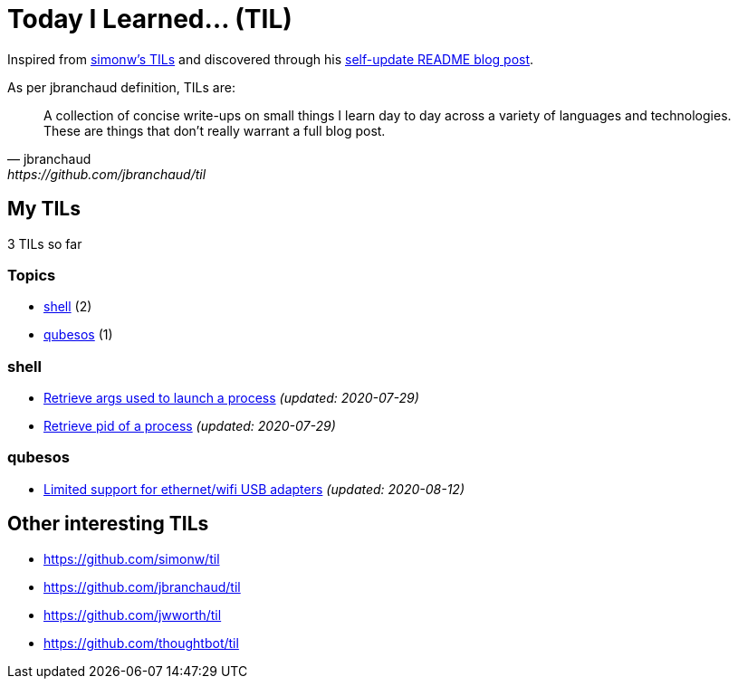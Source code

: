 = Today I Learned... (TIL)

Inspired from https://github.com/simonw/til[simonw's TILs] and discovered through his https://simonwillison.net/2020/Jul/10/self-updating-profile-readme/[self-update README blog post].

As per jbranchaud definition, TILs are:

[quote, jbranchaud, https://github.com/jbranchaud/til]
A collection of concise write-ups on small things I learn day to day across a variety of languages and technologies. These are things that don't really warrant a full blog post.

== My TILs

3 TILs so far

=== Topics

* <<shell,shell>> (2)
* <<qubesos,qubesos>> (1)

=== shell [[shell]]

* link:shell/retrieve-args-used-to-launch-a-process.adoc[Retrieve args used to launch a process] _(updated: 2020-07-29)_
* link:shell/retrieve-pid-of-a-process.adoc[Retrieve pid of a process] _(updated: 2020-07-29)_

=== qubesos [[qubesos]]

* link:qubesos/ethernet-wifi-usb-adapters-limited-support.adoc[Limited support for ethernet/wifi USB adapters] _(updated: 2020-08-12)_

== Other interesting TILs

* https://github.com/simonw/til
* https://github.com/jbranchaud/til
* https://github.com/jwworth/til
* https://github.com/thoughtbot/til